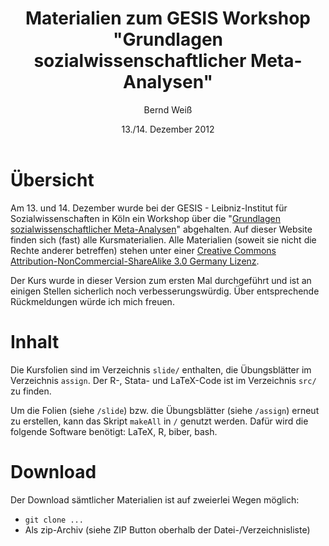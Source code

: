#+title: Materialien zum GESIS Workshop "Grundlagen sozialwissenschaftlicher Meta-Analysen" 
#+author: Bernd Weiß
#+date: 13./14. Dezember 2012


* Übersicht
  Am 13. und 14. Dezember wurde bei der GESIS - Leibniz-Institut für Sozialwissenschaften in Köln ein Workshop über die
  "[[http://www.gesis.org/veranstaltungen/gesis-workshops/metaanalysen/][Grundlagen sozialwissenschaftlicher Meta-Analysen]]" abgehalten. Auf dieser
  Website finden sich (fast) alle Kursmaterialien. Alle Materialien (soweit
  sie nicht die Rechte anderer betreffen) stehen unter einer [[http://creativecommons.org/licenses/by-nc-sa/3.0/de/deed.en][Creative Commons
  Attribution-NonCommercial-ShareAlike 3.0 Germany Lizenz]].

  Der Kurs wurde in dieser Version zum ersten Mal durchgeführt und ist an einigen
  Stellen sicherlich noch verbesserungswürdig. Über entsprechende Rückmeldungen
  würde ich mich freuen. 

* Inhalt
  Die Kursfolien sind im Verzeichnis =slide/= enthalten, die Übungsblätter
  im Verzeichnis =assign=. Der R-, Stata- und LaTeX-Code ist im Verzeichnis
  =src/= zu finden.

  Um die Folien (siehe =/slide=) bzw. die Übungsblätter (siehe =/assign=)
  erneut zu erstellen, kann das Skript =makeAll= in =/= genutzt
  werden. Dafür wird die folgende Software benötigt: LaTeX, R, biber,
  bash. 

* Download
  Der Download sämtlicher Materialien ist auf zweierlei Wegen möglich: 
  - =git clone ...=
  - Als zip-Archiv (siehe ZIP Button oberhalb der Datei-/Verzeichnisliste)
